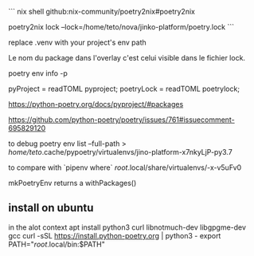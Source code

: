 
# poetry2nix

```
nix shell github:nix-community/poetry2nix#poetry2nix
# to generate the nix overlay:
poetry2nix lock --lock=/home/teto/nova/jinko-platform/poetry.lock
```



replace .venv with your project's env path

Le nom du package dans l'overlay c'est celui visible dans le fichier lock.

poetry env info -p

pyProject = readTOML pyproject;
poetryLock = readTOML poetrylock;


https://python-poetry.org/docs/pyproject/#packages

# how to generate a setup.py
https://github.com/python-poetry/poetry/issues/761#issuecomment-695829120

to debug
poetry env list --full-path
> /home/teto/.cache/pypoetry/virtualenvs/jino-platform-x7nkyLjP-py3.7

to compare with `pipenv where`
/root/.local/share/virtualenvs/-x-v5uFv0

# poetry and nix
mkPoetryEnv returns a withPackages()

** install on ubuntu
 
   in the alot context 
   apt install python3 curl libnotmuch-dev libgpgme-dev gcc
   curl -sSL https://install.python-poetry.org | python3 -
   export PATH="/root/.local/bin:$PATH"
